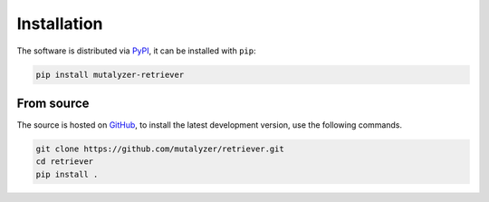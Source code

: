 Installation
============

The software is distributed via PyPI_, it can be installed with ``pip``:

.. code-block:: console

    pip install mutalyzer-retriever


From source
-----------

The source is hosted on GitHub_, to install the latest development version, use
the following commands.

.. code-block:: console

    git clone https://github.com/mutalyzer/retriever.git
    cd retriever
    pip install .


.. _PyPI: https://pypi.org/project/mutalyzer-retriever/
.. _GitHub: https://github.com/mutalyzer/retriever.git